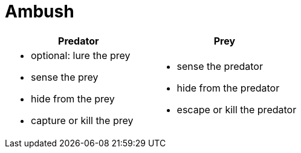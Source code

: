 = Ambush

[%header,cols=2*a]
|===
| Predator
| Prey

|

* optional: lure the prey
* sense the prey
* hide from the prey
* capture or kill the prey

|

* sense the predator
* hide from the predator
* escape or kill the predator

|===
